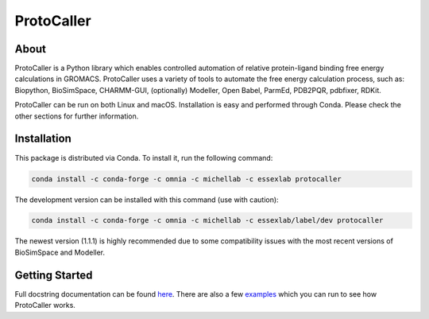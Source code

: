 ProtoCaller
===========

About
-----

ProtoCaller is a Python library which enables controlled automation of relative protein-ligand binding free energy
calculations in GROMACS. ProtoCaller uses a variety of tools to automate the free energy calculation process,
such as: Biopython, BioSimSpace, CHARMM-GUI, (optionally) Modeller, Open Babel, ParmEd, PDB2PQR, pdbfixer, RDKit.

ProtoCaller can be run on both Linux and macOS. Installation is easy and performed through Conda. Please check the
other sections for further information.


Installation
------------

This package is distributed via Conda. To install it, run the following command:

.. code-block:: bash

    conda install -c conda-forge -c omnia -c michellab -c essexlab protocaller

The development version can be installed with this command (use with caution):

.. code-block:: bash

    conda install -c conda-forge -c omnia -c michellab -c essexlab/label/dev protocaller

The newest version (1.1.1) is highly recommended due to some compatibility issues with the most recent versions of
BioSimSpace and Modeller.


Getting Started
---------------

Full docstring documentation can be found `here <https://protocaller.readthedocs.io/en/latest/ProtoCaller.html>`_.
There are also a few `examples <https://protocaller.readthedocs.io/en/latest/Examples.html>`_ which you can run to
see how ProtoCaller works.